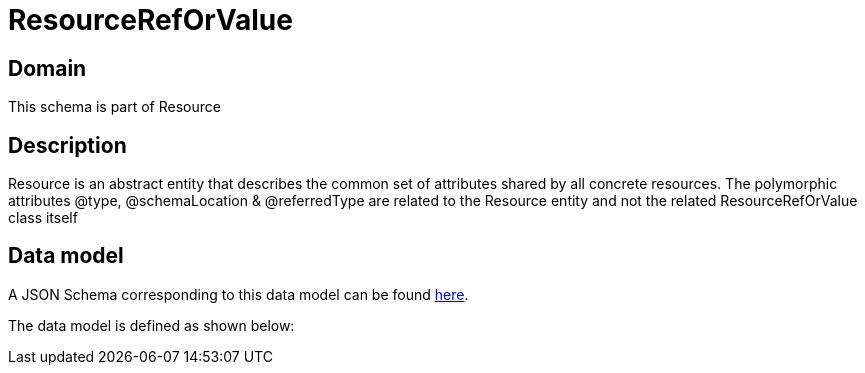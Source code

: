= ResourceRefOrValue

[#domain]
== Domain

This schema is part of Resource

[#description]
== Description

Resource is an abstract entity that describes the common set of attributes shared by all concrete resources. The polymorphic attributes @type, @schemaLocation &amp; @referredType are related to the Resource entity and not the related ResourceRefOrValue class itself


[#data_model]
== Data model

A JSON Schema corresponding to this data model can be found https://tmforum.org[here].

The data model is defined as shown below:

